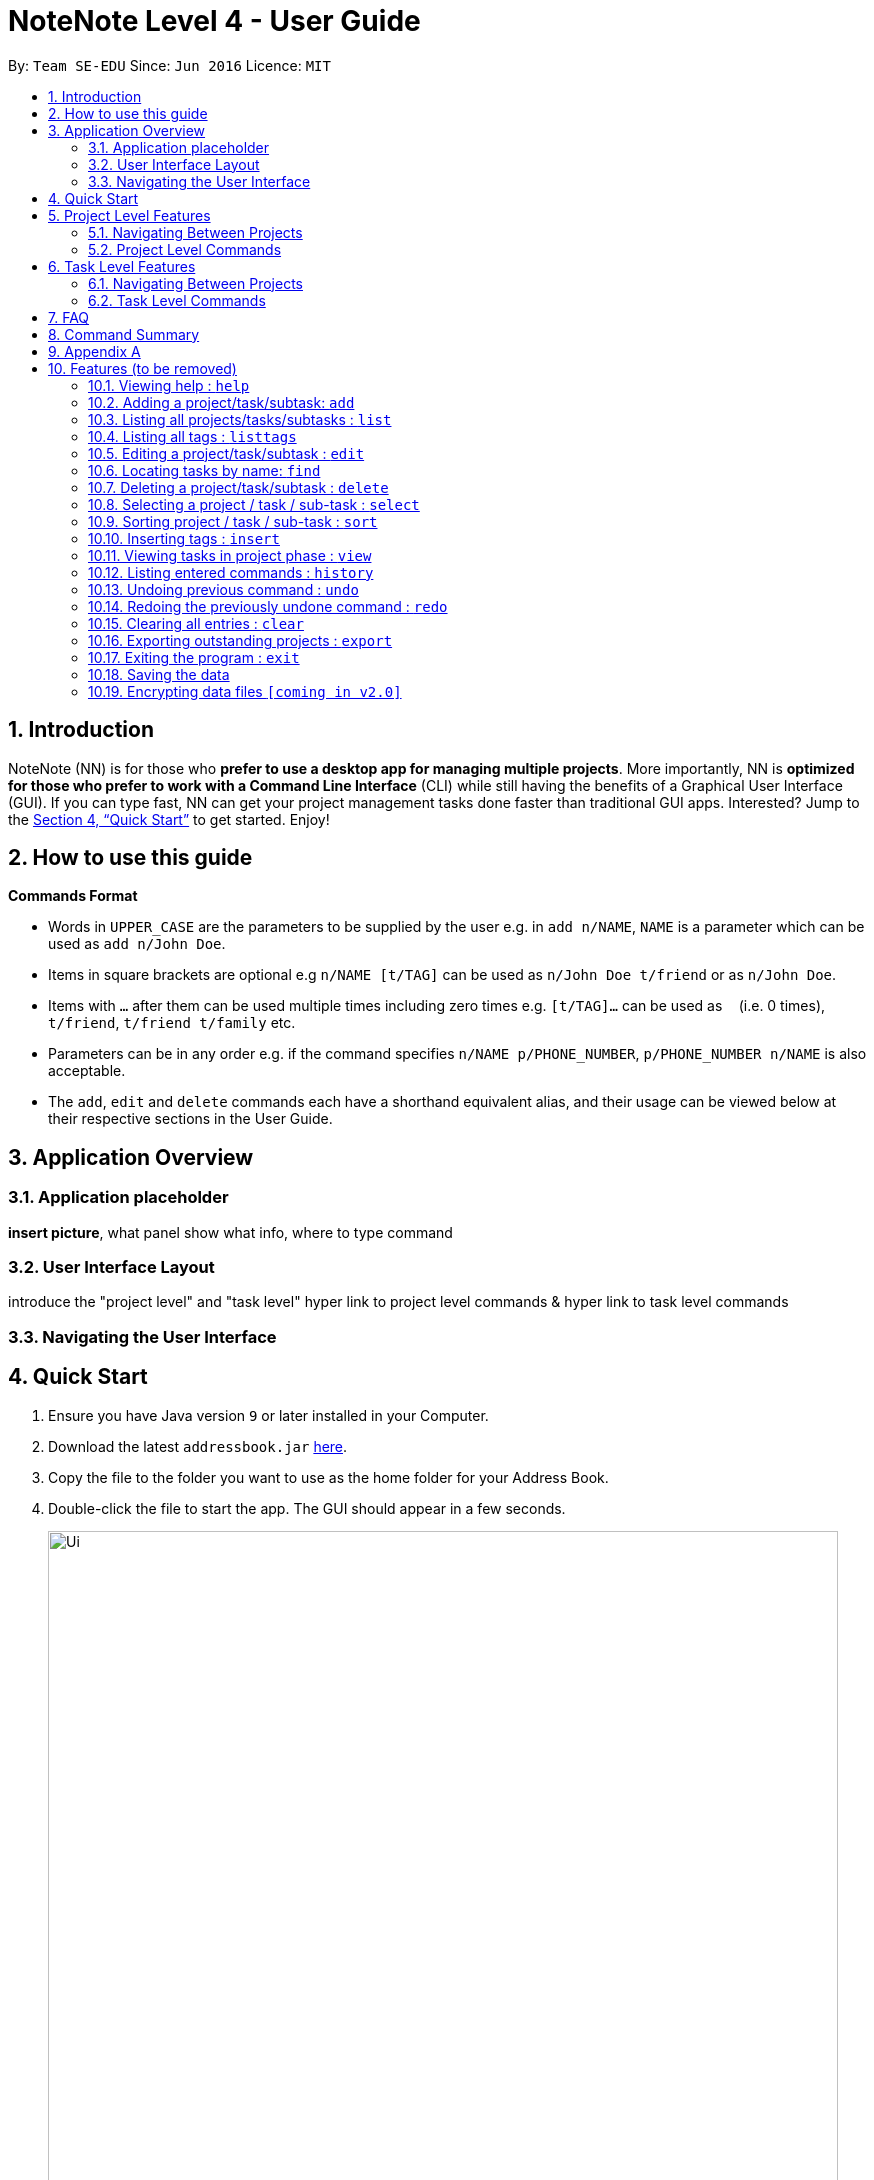 = NoteNote Level 4 - User Guide
:site-section: UserGuide
:toc:
:toc-title:
:toc-placement: preamble
:sectnums:
:imagesDir: images
:stylesDir: stylesheets
:xrefstyle: full
:experimental:
ifdef::env-github[]
:tip-caption: :bulb:
:note-caption: :information_source:
endif::[]
:repoURL: https://github.com/se-edu/addressbook-level4

By: `Team SE-EDU`      Since: `Jun 2016`      Licence: `MIT`

== Introduction

NoteNote (NN) is for those who *prefer to use a desktop app for managing multiple projects*. More importantly, NN is *optimized for those who prefer to work with a Command Line Interface* (CLI) while still having the benefits of a Graphical User Interface (GUI). If you can type fast, NN can get your project management tasks done faster than traditional GUI apps. Interested? Jump to the <<Quick Start>> to get started. Enjoy!

== How to use this guide

====
*Commands Format*

* Words in `UPPER_CASE` are the parameters to be supplied by the user e.g. in `add n/NAME`, `NAME` is a parameter which can be used as `add n/John Doe`.
* Items in square brackets are optional e.g `n/NAME [t/TAG]` can be used as `n/John Doe t/friend` or as `n/John Doe`.
* Items with `…`​ after them can be used multiple times including zero times e.g. `[t/TAG]...` can be used as `{nbsp}` (i.e. 0 times), `t/friend`, `t/friend t/family` etc.
* Parameters can be in any order e.g. if the command specifies `n/NAME p/PHONE_NUMBER`, `p/PHONE_NUMBER n/NAME` is also acceptable.
* The `add`, `edit` and `delete` commands each have a shorthand equivalent alias, and their usage can be viewed below at their respective sections in the User Guide.
====

== Application Overview

=== Application placeholder

*insert picture*, what panel show what info, where to type command

=== User Interface Layout

introduce the "project level" and "task level"
hyper link to project level commands & hyper link to task level commands

=== Navigating the User Interface

== Quick Start

.  Ensure you have Java version `9` or later installed in your Computer.
.  Download the latest `addressbook.jar` link:{repoURL}/releases[here].
.  Copy the file to the folder you want to use as the home folder for your Address Book.
.  Double-click the file to start the app. The GUI should appear in a few seconds.
+
image::Ui.png[width="790"]
+
.  Type the command in the command box and press kbd:[Enter] to execute it. +
e.g. typing *`help`* and pressing kbd:[Enter] will open the help window.
.  Some example commands you can try:

* *`list`* : lists all contacts
* **`add`**`n/John Doe p/98765432 e/johnd@example.com a/John street, block 123, #01-01` : adds a contact named `John Doe` to the Address Book.
* **`delete`**`3` : deletes the 3rd contact shown in the current list
* *`exit`* : exits the app

.  Refer to <<Features>> for details of each command.

== Project Level Features

=== Navigating Between Projects


=== Project Level Commands

==== Adding a project/task/subtask: `add` (sample)

* Adds a new project to the System. +
Format: `add p/NAME`

* Adds a task to the project identified by the index number used in the displayed project list. +
Format: `add INDEX n/NAME [d/DESCRIPTION] [by/DEADLINE] [t/TAG]`

* Adds a subtask to a task identified by the index number used in the displayed task list. +
Format: `add INDEX n/NAME d/DESCRIPTION [by/DEADLINE] [t/TAG]`

* Alias: `a`

[TIP]
A task/subtask can have any number of tags (including 0)

Examples:

* `add p/History Research Paper`
* `add n/Decide on Research Paper Topic by/01/01/2020`
* `add 1 n/Book consultation with lecturer by/01/01/2020`

RMB INCLUDE EXPECTED RESULT

==== a
==== b
==== c
==== d
==== e
==== List previously entered commands


== Task Level Features

=== Navigating Between Projects

=== Task Level Commands

==== Adding a project/task/subtask: `add` (sample)

* Adds a new project to the System. +
Format: `add p/NAME`

* Adds a task to the project identified by the index number used in the displayed project list. +
Format: `add INDEX n/NAME [d/DESCRIPTION] [by/DEADLINE] [t/TAG]`

* Adds a subtask to a task identified by the index number used in the displayed task list. +
Format: `add INDEX n/NAME d/DESCRIPTION [by/DEADLINE] [t/TAG]`

* Alias: `a`

[TIP]
A task/subtask can have any number of tags (including 0)

Examples:

* `add p/History Research Paper`
* `add n/Decide on Research Paper Topic by/01/01/2020`
* `add 1 n/Book consultation with lecturer by/01/01/2020`

RMB INCLUDE EXPECTED RESULT

==== a
==== b
==== Deleting a task:
==== Selecting a task:
==== b
==== c
==== d
==== e
==== Define group tags:


== FAQ

*Q*: How do I transfer my data to another Computer? +
*A*: Install the app in the other computer and overwrite the empty data file it creates with the file that contains the data of your previous Address Book folder.

== Command Summary

* *Add* `add n/NAME p/PHONE_NUMBER e/EMAIL a/ADDRESS [t/TAG]...` +
e.g. `add n/James Ho p/22224444 e/jamesho@example.com a/123, Clementi Rd, 1234665 t/friend t/colleague`
* *Clear* : `clear`
* *Delete* : `delete INDEX` +
e.g. `delete 3`
* *Edit* : `edit INDEX [n/NAME] [p/PHONE_NUMBER] [e/EMAIL] [a/ADDRESS] [t/TAG]...` +
e.g. `edit 2 n/James Lee e/jameslee@example.com`
* *Find* : `find KEYWORD [MORE_KEYWORDS]` +
e.g. `find James Jake`
* *List* : `list`
* *Help* : `help`
* *Select* : `select INDEX` +
e.g.`select 2`
* *Sort*: `sort CATEGORY [ascend|descend]` +
e.g. `sort name descend`
* *Insert tags*: `insert INDEX TAG [MORE_TAGS]` +
e.g. `insert 1 priority:4`
* *View* : `view`
* *History* : `history`
* *Undo* : `undo`
* *Redo* : `redo`
* *Clear* : `clear`
* *Export* : `export`
* *Exit* : `exit`

== Appendix A



[[Features]]
== Features (to be removed)

=== Viewing help : `help`

Format: `help`

=== Adding a project/task/subtask: `add`

* Adds a new project to the System. +
Format: `add p/NAME`

* Adds a task to the project identified by the index number used in the displayed project list. +
Format: `add INDEX n/NAME [d/DESCRIPTION] [by/DEADLINE] [t/TAG]`

* Adds a subtask to a task identified by the index number used in the displayed task list. +
Format: `add INDEX n/NAME d/DESCRIPTION [by/DEADLINE] [t/TAG]`

* Alias: `a`

[TIP]
A task/subtask can have any number of tags (including 0)

Examples:

* `add p/History Research Paper`
* `add n/Decide on Research Paper Topic by/01/01/2020`
* `add 1 n/Book consultation with lecturer by/01/01/2020`

=== Listing all projects/tasks/subtasks : `list`

Shows a list of all project, tasks and subtasks in System. +
Format: `list` +
Alias: `l`

=== Listing all tags : `listtags`

Shows a list of all available tags prefix. +
Format: `listtags`

=== Editing a project/task/subtask : `edit`

* Edits an existing project in the System. +
Format: `edit p/NAME`

* Edits an existing task identified by the index number used in the displayed task list. +
Format: `edit INDEX n/NAME [d/DESCRIPTION] [by/DEADLINE] [t/TAG]`

* Edits an existing subtask identified by the index number used in the displayed subtask list. +
Format: `edit INDEX n/NAME [d/DESCRIPTION] [by/DEADLINE] [t/TAG]`

* Alias: `e`

****
* Edits the task/subtask at the specified `INDEX`. The index refers to the index number shown in the displayed task list. The index *must be a positive integer* 1, 2, 3, ...
* At least one of the optional fields must be provided.
* Existing values will be updated to the input values.
* When editing tags, the existing tags of the task/subtask will be removed i.e adding of tags is not cumulative.
* You can remove all the task/subtask's tags by typing `t/` without specifying any tags after it.
****

Examples:

* `edit p/History Research Paper 2` +
Edits the project name to be `History Research Paper 2`
* `edit 1 n/Decide on Research Paper Topic by/02/02/2020` +
Edits the name and deadline of the task at index 1 to be `Decide on Research Paper Topic` and `02/02/2020` respectively.
* `edit 1 n/Book consultation with lecturer by/02/02/2020` +
Edits the name and deadline of the subtask at index 1 to be `Book consultation with lecturer` and `02/02/2020` respectively.


=== Locating tasks by name: `find`

Finds a project, task or subtask whose name contains any of the given keywords. +
Format: `find KEYWORD [MORE_KEYWORDS]` +
Alias: `f`

****
* The search is case insensitive. e.g `hans` will match `Hans`
* The order of the keywords does not matter. e.g. `Hans Bo` will match `Bo Hans`
* Only the name is searched.
* Only full words will be matched e.g. `Han` will not match `Hans`
* Tasks matching at least one keyword will be returned (i.e. `OR` search). e.g. `Hans Bo` will return `Hans Gruber`, `Bo Yang`
****

Examples:

* `find Research` +
Returns `research` and `Book Research`
* `find book consult` +
Returns any project/task/subtask having words `book` or `consult` in them

=== Deleting a project/task/subtask : `delete`

* Deletes the specified project from the System. +
Format: `delete INDEX`

* Deletes the specified task identified by the index number used in the displayed task list. +
Format: `delete INDEX`

* Deletes the specified subtask identified by the index number used in the displayed subtask list. +
Format: `delete INDEX`

* Alias: `d`

****
* Deletes the project/task/subtask at the specified `INDEX`.
* The index refers to the index number shown in the displayed task list.
* The index *must be a positive integer* 1, 2, 3, ...
****

Examples:

* `list` +
`delete 2` +
Deletes the 2nd task/subtask in the project.
* `find Consult` +
`delete 1` +
Deletes the 1st project/task/subtask in the results of the `find` command.

=== Selecting a project / task / sub-task : `select`

Selects the project / task / sub-task identified by the index number used in the displayed project / task / sub-task list. +
Format: `select INDEX` +
Alias: `s`

****
* Selects the project / task / sub-task and loads the relevant information at the specified `INDEX`.
* The index refers to the index number shown in the displayed list.
* The index *must be a positive integer* `1, 2, 3, ...`
****

Examples:

* `list` +
`select 2` +
Selects the 2nd project in the displayed project list.
* `find Research` +
`select 1` +
`list` +
`select 1` +
Selects the 1st project in the results of the `find` command. +
Selects the 1st task in the displayed task list of 1st project.

=== Sorting project / task / sub-task : `sort`

Sorts project / task / sub-task by specified category. +
Format: `sort CATEGORY [ascend|descend]`

****
* Sorts the project / task / sub-task that is currently displayed
* Sort by name, deadline and tags
****

Examples:

* `sort name descend` +
Sorts displayed project / task / sub-task name in descending order.

=== Inserting tags : `insert`

Inserts tags to project / task / sub-task identified by index number in the displayed project / task / sub-task list. +
Format: `insert INDEX TAG [MORE_TAGS]`

Examples:

* `list` +
`select 1` +
`insert 1 priority:4` +
Inserts priority of 4 to 1st task of 1st project.

=== Viewing tasks in project phase : `view`

Displays tasks and sub-tasks within a project phase view. +
Format: `view`

=== Listing entered commands : `history`

Lists all the commands that you have entered in reverse chronological order. +
Format: `history` +
Alias: `h`

[NOTE]
====
Pressing the kbd:[&uarr;] and kbd:[&darr;] arrows will display the previous and next input respectively in the command box.
====

// tag::undoredo[]
=== Undoing previous command : `undo`

Restores the task management system to the state before the previous _undoable_ command was executed. +
Format: `undo` +
Alias: `u`

[NOTE]
====
Undoable commands: those commands that modify the project's content (`add`, `delete`, `edit` and `clear`).
====

Examples:

* `delete 1` +
`list` +
`undo` (reverses the `delete 1` command) +

* `select 1` +
`list` +
`undo` +
The `undo` command fails as there are no undoable commands executed previously.

* `delete 1` +
`clear` +
`undo` (reverses the `clear` command) +
`undo` (reverses the `delete 1` command) +

=== Redoing the previously undone command : `redo`

Reverses the most recent `undo` command. +
Format: `redo` +
Alias: `r`

Examples:

* `delete 1` +
`undo` (reverses the `delete 1` command) +
`redo` (reapplies the `delete 1` command) +

* `delete 1` +
`redo` +
The `redo` command fails as there are no `undo` commands executed previously.

* `delete 1` +
`clear` +
`undo` (reverses the `clear` command) +
`undo` (reverses the `delete 1` command) +
`redo` (reapplies the `delete 1` command) +
`redo` (reapplies the `clear` command) +
// end::undoredo[]

=== Clearing all entries : `clear`

Clears all projects, tasks and sub-tasks from the task management system. +
Format: `clear` +
Alias: `cl`

=== Exporting outstanding projects : `export`

Exports all outstanding projects and its tasks and sub-tasks to PDF format for offline viewing. +
Format: `export`

=== Exiting the program : `exit`

Exits the program. +
Format: `exit`

=== Saving the data

Task management system data are saved in the hard disk automatically after any command that changes the data. +
There is no need to save manually.

// tag::dataencryption[]
=== Encrypting data files `[coming in v2.0]`

_{explain how the user can enable/disable data encryption}_
// end::dataencryption[]

